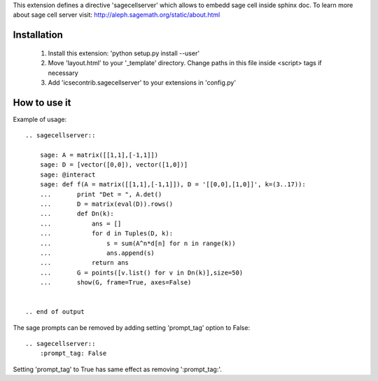 This extension defines a directive 'sagecellserver' which allows to embedd sage cell inside sphinx doc. To learn more about sage cell server visit: http://aleph.sagemath.org/static/about.html


Installation
=========
   1. Install this extension: 'python setup.py install --user'
   2. Move 'layout.html' to your '_template' directory. Change paths in this file inside <script> tags if necessary
   3. Add 'icsecontrib.sagecellserver' to your extensions in 'config.py'


How to use it
===========

Example of usage::

	.. sagecellserver::

	    sage: A = matrix([[1,1],[-1,1]])
	    sage: D = [vector([0,0]), vector([1,0])]
	    sage: @interact
	    sage: def f(A = matrix([[1,1],[-1,1]]), D = '[[0,0],[1,0]]', k=(3..17)):
	    ...       print "Det = ", A.det()
	    ...       D = matrix(eval(D)).rows()
	    ...       def Dn(k):
	    ...           ans = []
	    ...           for d in Tuples(D, k):
	    ...               s = sum(A^n*d[n] for n in range(k))
	    ...               ans.append(s)
	    ...           return ans
	    ...       G = points([v.list() for v in Dn(k)],size=50)
	    ...       show(G, frame=True, axes=False)


	.. end of output

The sage prompts can be removed by adding setting 'prompt_tag' option to False::

	.. sagecellserver::
	    :prompt_tag: False

Setting 'prompt_tag' to True has same effect as removing ':prompt_tag:'.
